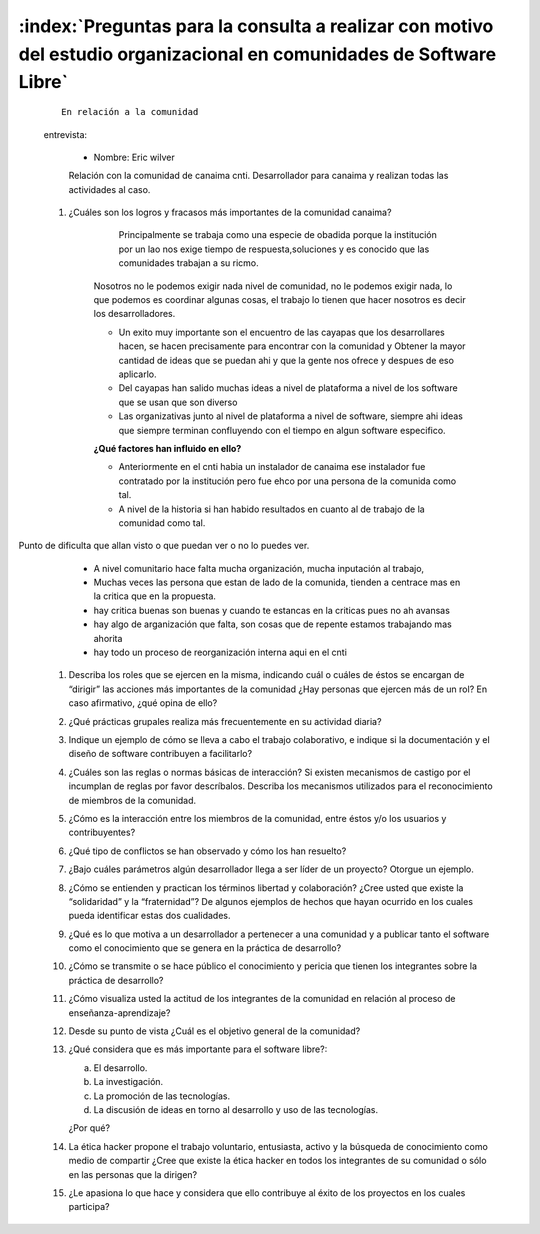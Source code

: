 =======================================================================================================================
:index:`Preguntas para la consulta a realizar con motivo del estudio organizacional en comunidades de Software Libre`
=======================================================================================================================





 ::

   En relación a la comunidad


 entrevista:

	- Nombre: Eric wilver 

	Relación con la comunidad de canaima cnti. Desarrollador para canaima y realizan todas las actividades al caso.

 #. ¿Cuáles son los logros y fracasos más importantes de la comunidad canaima? 
	
		Principalmente se trabaja como una especie de obadida porque la institución por un lao nos exige tiempo de respuesta,soluciones y es conocido que las comunidades trabajan a su ricmo. 
	
	Nosotros no le podemos exigir nada nivel de comunidad, no le podemos exigir nada, lo que podemos es coordinar algunas cosas, el trabajo lo tienen que hacer nosotros es decir los desarrolladores.

	- Un exito muy importante son el encuentro de las cayapas que los desarrollares hacen, se hacen precisamente para encontrar con la comunidad y Obtener la mayor cantidad de ideas que se puedan ahi y que la gente nos ofrece y despues de eso aplicarlo.
	
	- Del cayapas han salido muchas ideas a nivel de plataforma a nivel de los software que se usan que son diverso

	- Las organizativas junto al nivel de plataforma a nivel de software, siempre ahi ideas que siempre terminan confluyendo con el tiempo en algun software especifico.


	

	**¿Qué factores han influido en ello?**
	
	- Anteriormente en el cnti habia un instalador de canaima ese instalador fue contratado por la institución pero fue ehco por una persona de la comunida como tal.

	- A nivel de la historia si han habido resultados en cuanto al de trabajo de la comunidad como tal.


Punto de dificulta que allan visto o que puedan ver o no lo puedes ver.

	- A nivel comunitario hace falta mucha organización, mucha inputación al trabajo,
	- Muchas veces las persona que estan de lado de la comunida, tienden a centrace mas en la critica que en la propuesta.
	- hay critica buenas son buenas y  cuando te estancas en la criticas pues no ah avansas
	- hay algo de arganización que falta, son cosas que de repente estamos trabajando mas ahorita 
	- hay todo un proceso de reorganización interna aqui en el cnti


 #. Describa los roles que se ejercen en la misma, indicando cuál o cuáles de éstos se encargan de “dirigir” las acciones más importantes de la comunidad ¿Hay personas que ejercen más de un rol? En caso afirmativo, ¿qué opina de ello? 

	

 #. ¿Qué prácticas grupales realiza más frecuentemente en su actividad diaria?

 #. Indique un ejemplo de cómo se lleva a cabo el trabajo colaborativo, e indique si la documentación y el diseño de software contribuyen a facilitarlo? 

 #. ¿Cuáles son las reglas o normas básicas de interacción? Si existen mecanismos de castigo por el incumplan de reglas por favor descríbalos. Describa los mecanismos utilizados para el reconocimiento de miembros de la comunidad. 

 #. ¿Cómo es la interacción entre los miembros de la comunidad, entre éstos y/o los usuarios y contribuyentes? 

 #. ¿Qué tipo de conflictos se han observado y cómo los han resuelto?

 #. ¿Bajo cuáles parámetros algún desarrollador llega a ser líder de un proyecto? Otorgue un ejemplo. 

 #. ¿Cómo se entienden y practican los términos libertad y colaboración? ¿Cree usted que existe la “solidaridad” y la “fraternidad”? De algunos ejemplos de hechos que hayan ocurrido en los cuales pueda identificar estas dos cualidades.

 #. ¿Qué es lo que motiva a un desarrollador a pertenecer a una comunidad y a publicar tanto el software como el conocimiento que se genera en la práctica de desarrollo?

 #. ¿Cómo se transmite o se hace público el conocimiento y pericia que tienen los integrantes sobre la práctica de desarrollo? 

 #. ¿Cómo visualiza usted la actitud de los integrantes de la comunidad en relación al proceso de enseñanza-aprendizaje?

 #. Desde su punto de vista ¿Cuál es el objetivo general de la comunidad? 

 #. ¿Qué considera que es más importante para el software libre?: 
    
    a) El desarrollo. 
    b) La investigación.
    c) La promoción de las tecnologías.
    d) La discusión de ideas en torno al desarrollo y uso de las tecnologías.

    ¿Por qué?

 #. La ética hacker propone el trabajo voluntario, entusiasta, activo y la búsqueda de conocimiento como medio de compartir ¿Cree que existe la ética hacker en todos los integrantes de su comunidad o sólo en las personas que la dirigen?

 #. ¿Le apasiona lo que hace y considera que ello contribuye al éxito de los proyectos en los cuales participa?


